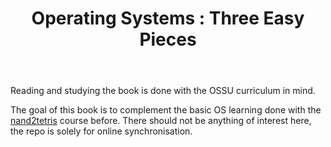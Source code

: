#+TITLE: Operating Systems : Three Easy Pieces
Reading and studying the book is done with the OSSU curriculum in mind.

#+CAPTION: Open Source Society University
#+NAME: ossu-badge
[[https://github.com/ossu/computer-science][https://img.shields.io/badge/OSSU-computer--science-blue.svg]]

The goal of this book is to complement the basic OS learning done with the
[[https://github.com/gagbo/nand2tetris][nand2tetris]] course before. There should not be anything
of interest here, the repo is solely for online synchronisation.
